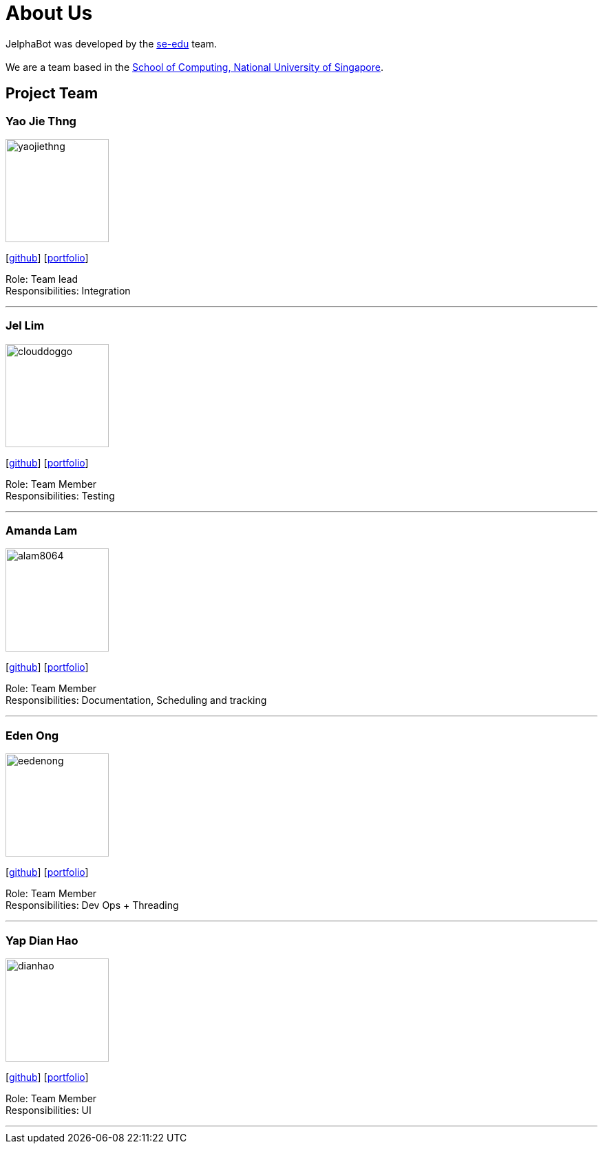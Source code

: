 = About Us
:site-section: AboutUs
:relfileprefix: team/
:imagesDir: images
:stylesDir: stylesheets

JelphaBot was developed by the https://se-edu.github.io/docs/Team.html[se-edu] team. +
{empty} +
We are a team based in the http://www.comp.nus.edu.sg[School of Computing, National University of Singapore].

== Project Team

=== Yao Jie Thng
image::yaojiethng.png[width="150", align="left"]
{empty}[http://github.com/yaojiethng[github]] [<<johndoe#, portfolio>>]

Role: Team lead +
Responsibilities: Integration

'''

=== Jel Lim
image::clouddoggo.png[width="150", align="left"]
{empty}[https://github.com/Clouddoggo[github]] [<<johndoe#, portfolio>>]

Role: Team Member +
Responsibilities: Testing

'''

=== Amanda Lam
image::alam8064.png[width="150", align="left"]
{empty}[http://github.com/alam8064[github]] [<<johndoe#, portfolio>>]

Role: Team Member +
Responsibilities: Documentation, Scheduling and tracking

'''

=== Eden Ong
image::eedenong.png[width="150", align="left"]
{empty}[http://github.com/eedenong[github]] [<<johndoe#, portfolio>>]

Role: Team Member +
Responsibilities: Dev Ops + Threading

'''

=== Yap Dian Hao
image::dianhao.png[width="150", align="left"]
{empty}[http://github.com/yapdianhao[github]] [<<johndoe#, portfolio>>]

Role: Team Member +
Responsibilities: UI

'''
